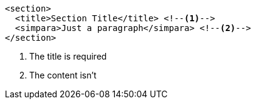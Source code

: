 
[source, xml]
----
<section>
  <title>Section Title</title> <!--1-->
  <simpara>Just a paragraph</simpara> <!--2-->
</section>
----
<1> The title is required
<2> The content isn't
